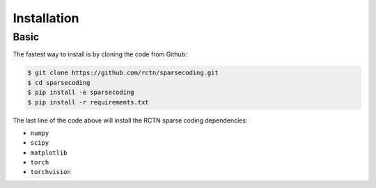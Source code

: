 ============
Installation
============

Basic
-----

The fastest way to install is by cloning the code from Github:

.. code:: bash

    $ git clone https://github.com/rctn/sparsecoding.git
    $ cd sparsecoding
    $ pip install -e sparsecoding
    $ pip install -r requirements.txt


The last line of the code above will install the RCTN sparse coding dependencies:

- ``numpy`` 
  
- ``scipy``

- ``matplotlib``

- ``torch``

- ``torchvision``



